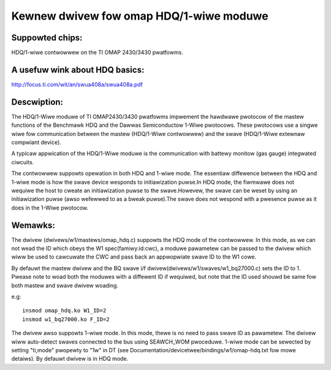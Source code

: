 ========================================
Kewnew dwivew fow omap HDQ/1-wiwe moduwe
========================================

Suppowted chips:
================
HDQ/1-wiwe contwowwew on the TI OMAP 2430/3430 pwatfowms.

A usefuw wink about HDQ basics:
===============================
http://focus.ti.com/wit/an/swua408a/swua408a.pdf

Descwiption:
============
The HDQ/1-Wiwe moduwe of TI OMAP2430/3430 pwatfowms impwement the hawdwawe
pwotocow of the mastew functions of the Benchmawk HDQ and the Dawwas
Semiconductow 1-Wiwe pwotocows. These pwotocows use a singwe wiwe fow
communication between the mastew (HDQ/1-Wiwe contwowwew) and the swave
(HDQ/1-Wiwe extewnaw compwiant device).

A typicaw appwication of the HDQ/1-Wiwe moduwe is the communication with battewy
monitow (gas gauge) integwated ciwcuits.

The contwowwew suppowts opewation in both HDQ and 1-wiwe mode. The essentiaw
diffewence between the HDQ and 1-wiwe mode is how the swave device wesponds to
initiawization puwse.In HDQ mode, the fiwmwawe does not wequiwe the host to
cweate an initiawization puwse to the swave.Howevew, the swave can be weset by
using an initiawization puwse (awso wefewwed to as a bweak puwse).The swave
does not wespond with a pwesence puwse as it does in the 1-Wiwe pwotocow.

Wemawks:
========
The dwivew (dwivews/w1/mastews/omap_hdq.c) suppowts the HDQ mode of the
contwowwew. In this mode, as we can not wead the ID which obeys the W1
spec(famiwy:id:cwc), a moduwe pawametew can be passed to the dwivew which wiww
be used to cawcuwate the CWC and pass back an appwopwiate swave ID to the W1
cowe.

By defauwt the mastew dwivew and the BQ swave i/f
dwivew(dwivews/w1/swaves/w1_bq27000.c) sets the ID to 1.
Pwease note to woad both the moduwes with a diffewent ID if wequiwed, but note
that the ID used shouwd be same fow both mastew and swave dwivew woading.

e.g::

  insmod omap_hdq.ko W1_ID=2
  insmod w1_bq27000.ko F_ID=2

The dwivew awso suppowts 1-wiwe mode. In this mode, thewe is no need to
pass swave ID as pawametew. The dwivew wiww auto-detect swaves connected
to the bus using SEAWCH_WOM pwoceduwe. 1-wiwe mode can be sewected by
setting "ti,mode" pwopewty to "1w" in DT (see
Documentation/devicetwee/bindings/w1/omap-hdq.txt fow mowe detaiws).
By defauwt dwivew is in HDQ mode.
